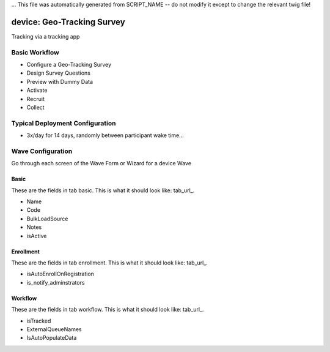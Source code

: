 ... This file was automatically generated from SCRIPT_NAME -- do not modify it except to change the relevant twig file!

..  _device_type:

device: Geo-Tracking Survey
=======================================
Tracking via a tracking app

Basic Workflow
-------------------------
* Configure a Geo-Tracking Survey
* Design Survey Questions
* Preview with Dummy Data
* Activate
* Recruit
* Collect

Typical Deployment Configuration
--------------------------------

* 3x/day for 14 days, randomly between participant wake time...

Wave Configuration
------------------------

Go through each screen of the Wave Form or Wizard for a device Wave

Basic
^^^^^^^^^^^^^^^^^^^^^^^^^^^^^^^^^^^^^^^^^^^^^^^^^^^^^^^^^^

.. _tab_url: basic http://survos.l.stagingsurvos.com/wave_repo/new?surveyType=device#basic

These are the fields in tab basic.   This is what it should look like: tab_url_.


.. image:: http://dummyimage.com/600x400/000/fff&text=device+Wave+Tab+basic
    :height: 400
    :width: 600
    :scale: 50
    :alt: Rendered Form device Wave Tab basic

* Name
* Code
* BulkLoadSource
* Notes
* isActive

Enrollment
^^^^^^^^^^^^^^^^^^^^^^^^^^^^^^^^^^^^^^^^^^^^^^^^^^^^^^^^^^

.. _tab_url: enrollment http://survos.l.stagingsurvos.com/wave_repo/new?surveyType=device#enrollment

These are the fields in tab enrollment.   This is what it should look like: tab_url_.


.. image:: http://dummyimage.com/600x400/000/fff&text=device+Wave+Tab+enrollment
    :height: 400
    :width: 600
    :scale: 50
    :alt: Rendered Form device Wave Tab enrollment

* isAutoEnrollOnRegistration
* is_notify_adminstrators

Workflow
^^^^^^^^^^^^^^^^^^^^^^^^^^^^^^^^^^^^^^^^^^^^^^^^^^^^^^^^^^

.. _tab_url: workflow http://survos.l.stagingsurvos.com/wave_repo/new?surveyType=device#workflow

These are the fields in tab workflow.   This is what it should look like: tab_url_.


.. image:: http://dummyimage.com/600x400/000/fff&text=device+Wave+Tab+workflow
    :height: 400
    :width: 600
    :scale: 50
    :alt: Rendered Form device Wave Tab workflow

* isTracked
* ExternalQueueNames
* IsAutoPopulateData

